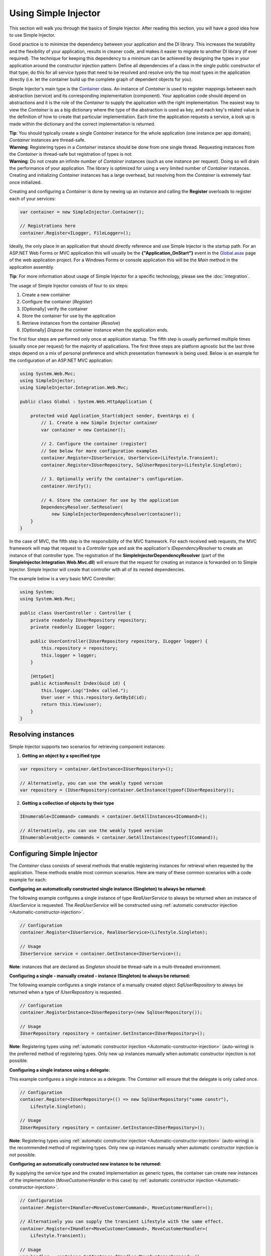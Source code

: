 =====================
Using Simple Injector
=====================

This section will walk you through the basics of Simple Injector. After reading this section, you will have a good idea how to use Simple Injector.

Good practice is to minimize the dependency between your application and the DI library. This increases the testability and the flexibility of your application, results in cleaner code, and makes it easier to migrate to another DI library (if ever required). The technique for keeping this dependency to a minimum can be achieved by designing the types in your application around the constructor injection pattern: Define all dependencies of a class in the single public constructor of that type; do this for all service types that need to be resolved and resolve only the top most types in the application directly (i.e. let the container build up the complete graph of dependent objects for you).

Simple Injector's main type is the `Container <https://simpleinjector.org/ReferenceLibrary/?topic=html/T_SimpleInjector_Container.htm>`_ class. An instance of *Container* is used to register mappings between each abstraction (service) and its corresponding implementation (component). Your application code should depend on abstractions and it is the role of the *Container* to supply the application with the right implementation. The easiest way to view the *Container* is as a big dictionary where the type of the abstraction is used as key, and each key's related value is the definition of how to create that particular implementation. Each time the application requests a service, a look up is made within the dictionary and the correct implementation is returned.

.. container:: Note

    **Tip**: You should typically create a single *Container* instance for the whole application (one instance per app domain); *Container* instances are thread-safe.

.. container:: Note

    **Warning**: Registering types in a *Container* instance should be done from one single thread. Requesting instances from the *Container* is thread-safe but registration of types is not.

.. container:: Note

    **Warning**: Do not create an infinite number of *Container* instances (such as one instance per request). Doing so will drain the performance of your application. The library is optimized for using a very limited number of *Container* instances. Creating and initializing *Container* instances has a large overhead, but resolving from the *Container* is extremely fast once initialized.

Creating and configuring a *Container* is done by newing up an instance and calling the **Register** overloads to register each of your services:

.. code-block:: c#

    var container = new SimpleInjector.Container();

    // Registrations here
    container.Register<ILogger, FileLogger>();

Ideally, the only place in an application that should directly reference and use Simple Injector is the startup path. For an ASP.NET Web Forms or MVC application this will usually be the **{"Application_OnStart"}** event in the `Global.asax <https://msdn.microsoft.com/en-us/library/1xaas8a2%28VS.71%29.aspx>`_ page of the web application project. For a Windows Forms or console application this will be the *Main* method in the application assembly.

.. container:: Note

    **Tip**: For more information about usage of Simple Injector for a specific technology, please see the :doc:`integration`.

The usage of Simple Injector consists of four to six steps:

#. Create a new container
#. Configure the container (*Register*)
#. [Optionally] verify the container
#. Store the container for use by the application
#. Retrieve instances from the container (*Resolve*)
#. [Optionally] `Dispose` the container instance when the application ends.

The first four steps are performed only once at application startup. The fifth step is usually performed multiple times (usually once per request) for the majority of applications. The first three steps are platform agnostic but the last three steps depend on a mix of personal preference and which presentation framework is being used. Below is an example for the configuration of an ASP.NET MVC application:

.. code-block:: c#

    using System.Web.Mvc;
    using SimpleInjector;
    using SimpleInjector.Integration.Web.Mvc;

    public class Global : System.Web.HttpApplication {

        protected void Application_Start(object sender, EventArgs e) {
            // 1. Create a new Simple Injector container
            var container = new Container();

            // 2. Configure the container (register)
            // See below for more configuration examples
            container.Register<IUserService, UserService>(Lifestyle.Transient);
            container.Register<IUserRepository, SqlUserRepository>(Lifestyle.Singleton);

            // 3. Optionally verify the container's configuration.
            container.Verify();

            // 4. Store the container for use by the application
            DependencyResolver.SetResolver(
                new SimpleInjectorDependencyResolver(container));
        }
    }

In the case of MVC, the fifth step is the responsibility of the MVC framework. For each received web requests, the MVC framework will map that request to a *Controller* type and ask the application's *IDependencyResolver* to create an instance of that controller type. The registration of the **SimpleInjectorDependencyResolver** (part of the **SimpleInjector.Integration.Web.Mvc.dll**) will ensure that the request for creating an instance is forwarded on to Simple Injector. Simple Injector will create that controller with all of its nested dependencies.

The example below is a very basic MVC Controller:

.. code-block:: c#

    using System;
    using System.Web.Mvc;

    public class UserController : Controller {
        private readonly IUserRepository repository;
        private readonly ILogger logger;

        public UserController(IUserRepository repository, ILogger logger) {
            this.repository = repository;
            this.logger = logger;
        }

        [HttpGet]
        public ActionResult Index(Guid id) {
            this.logger.Log("Index called.");
            User user = this.repository.GetById(id);
            return this.View(user);
        }
    }

.. _Resolving-Instances:

Resolving instances
===================

Simple Injector supports two scenarios for retrieving component instances:

1. **Getting an object by a specified type**

.. code-block:: c#

    var repository = container.GetInstance<IUserRepository>();

    // Alternatively, you can use the weakly typed version
    var repository = (IUserRepository)container.GetInstance(typeof(IUserRepository));

2. **Getting a collection of objects by their type**

.. code-block:: c#

    IEnumerable<ICommand> commands = container.GetAllInstances<ICommand>();

    // Alternatively, you can use the weakly typed version
    IEnumerable<object> commands = container.GetAllInstances(typeof(ICommand));

.. _Usage-Configuring-Simple-Injector:

Configuring Simple Injector
===========================

The *Container* class consists of several methods that enable registering instances for retrieval when requested by the application. These methods enable most common scenarios. Here are many of these common scenarios with a code example for each:

**Configuring an automatically constructed single instance (Singleton) to always be returned:**

The following example configures a single instance of type *RealUserService* to always be returned when an instance of *IUserService* is requested. The *RealUserService* will be constructed using :ref:`automatic constructor injection <Automatic-constructor-injection>`.

.. code-block:: c#

    // Configuration
    container.Register<IUserService, RealUserService>(Lifestyle.Singleton);

    // Usage
    IUserService service = container.GetInstance<IUserService>();

.. container:: Note

    **Note**: instances that are declared as *Singleton* should be thread-safe in a multi-threaded environment.

**Configuring a single - manually created - instance (Singleton) to always be returned:**

The following example configures a single instance of a manually created object `SqlUserRepository` to always be returned when a type of `IUserRepository` is requested.

.. code-block:: c#

    // Configuration
    container.RegisterInstance<IUserRepository>(new SqlUserRepository());

    // Usage
    IUserRepository repository = container.GetInstance<IUserRepository>();

.. container:: Note

    **Note**: Registering types using :ref:`automatic constructor injection <Automatic-constructor-injection>` (auto-wiring) is the preferred method of registering types. Only new up instances manually when automatic constructor injection is not possible.

**Configuring a single instance using a delegate:**

This example configures a single instance as a delegate. The *Container* will ensure that the delegate is only called once.

.. code-block:: c#

    // Configuration
    container.Register<IUserRepository>(() => new SqlUserRepository("some constr"),
        Lifestyle.Singleton);

    // Usage
    IUserRepository repository = container.GetInstance<IUserRepository>();

.. container:: Note

    **Note**: Registering types using :ref:`automatic constructor injection <Automatic-constructor-injection>` (auto-wiring) is the recommended method of registering types. Only new up instances manually when automatic constructor injection is not possible.

**Configuring an automatically constructed new instance to be returned:**

By supplying the service type and the created implementation as generic types, the container can create new instances of the implementation (*MoveCustomerHandler* in this case) by :ref:`automatic constructor injection <Automatic-constructor-injection>`.

.. code-block:: c#

    // Configuration
    container.Register<IHandler<MoveCustomerCommand>, MoveCustomerHandler>();

    // Alternatively you can supply the transient Lifestyle with the same effect.
    container.Register<IHandler<MoveCustomerCommand>, MoveCustomerHandler>(
        Lifestyle.Transient);

    // Usage
    var handler = container.GetInstance<IHandler<MoveCustomerCommand>>();

**Configuring a new instance to be returned on each call using a delegate:**

By supplying a delegate, types can be registered that cannot be created by using :ref:`automatic constructor injection <Automatic-constructor-injection>`.


.. container:: Note

    By referencing the *Container* instance within the delegate, the *Container* can still manage as much of the object creation work as possible:

.. code-block:: c#

    // Configuration
    container.Register<IHandler<MoveCustomerCommand>>(() => {
        // Get a new instance of the concrete MoveCustomerHandler class:
        var handler = container.GetInstance<MoveCustomerHandler>();

        // Configure the handler:
        handler.ExecuteAsynchronously = true;

        return handler;
    });

    container.Register<IHandler<MoveCustomerCommand>>(() => { ... }, Lifestyle.Transient);
    // Alternatively you can supply the transient Lifestyle with the same effect.
    // Usage
    var handler = container.GetInstance<IHandler<MoveCustomerCommand>>();

.. _Configuring-Property-Injection:
.. _Initializing-Auto-Wired-Instances:

**Initializing auto-wired instances:**

For types that need to be injected we recommend that you define a single public constructor that contains all dependencies. In scenarios where its impossible to fully configure a type using constructor injection, the *RegisterInitializer* method can be used to add additional initialization for such type. The previous example showed an example of property injection but a more preferred approach is to use the **RegisterInitializer** method:

.. code-block:: c#

    // Configuration
    container.Register<IHandler<MoveCustomerCommand>>, MoveCustomerHandler>();
    container.Register<IHandler<ShipOrderCommand>>, ShipOrderHandler>();

    // IHandler<T> implements IHandler
    container.RegisterInitializer<IHandler>(handlerToInitialize => {
        handlerToInitialize.ExecuteAsynchronously = true;
    });

    // Usage
    var handler1 = container.GetInstance<IHandler<MoveCustomerCommand>>();
    Assert.IsTrue(handler1.ExecuteAsynchronously);

    var handler2 = container.GetInstance<IHandler<ShipOrderCommand>>();
    Assert.IsTrue(handler2.ExecuteAsynchronously);

The *Action<T>* delegate that is registered by the **RegisterInitializer** method is called once the *Container* has created a new instance of `T` (or any instance that inherits from or implements `T` depending on exactly how you have configured your registrations). In the example *MoveCustomerHandler* implements *IHandler* and because of this the *Action<IHandler>* delegate will be called with a reference to the newly created instance.

.. container:: Note

    **Note**: The *Container* will not be able to call an initializer delegate on a type that is manually constructed using the *new* operator. Use :ref:`automatic constructor injection <Automatic-constructor-injection>` whenever possible.

.. container:: Note

    **Tip**: Multiple initializers can be applied to a concrete type and the *Container* will call all initializers that apply. They are **guaranteed** to run in the same order that they are registered.

.. _Automatic-Batch-registration:

Automatic/Batch-registration
----------------------------

When an application starts to grow, so does the number of types to register in the container. This can cause a lot of maintenance on part of your application that holds your container registration. When working with a team, you'll start to experience many merge conflicts which increases the chance of errors.

To minimize these problems, Simple Injector allows groups of types to be registered with a few lines of code. Especially when registering a family of types that are defined using the same (generic) interface. For instance, the previous example with the  *IHandler<T>* registrations can be reduced to the following code:

.. code-block:: c#

    // Configuration
    Assembly[] assemblies = // determine list of assemblies to search in
    container.Register(typeof(IHandler<>), assemblies);

When supplying a list of assemblies to the **Register** method, Simple Injector will go through the assemblies and will register all types that implement the given interface. In this example, an open-generic type (*IHandler<T>*) is supplied. Simple Injector will automatically find all implementations of this interface.

.. container:: Note

    **Note**: For more information about batch registration, please see the :ref:`Batch-registration <batch-registration>` section.

.. _Collections:

Collections
===========

Simple Injector contains several methods for registering and resolving collections of types. Here are some examples:

.. code-block:: c#

    // Configuration
    // Registering a list of instances that will be created by the container.
    // Supplying a collection of types is the preferred way of registering collections.
    container.Collection.Register<ILogger>(typeof(MailLogger), typeof(SqlLogger));

    // Register a fixed list (these instances should be thread-safe).
    container.Collection.Register<ILogger>(new MailLogger(), new SqlLogger());

    // Using a collection from another subsystem
    container.Collection.Register<ILogger>(Logger.Providers);

    // Usage
    IEnumerable<ILogger> loggers = container.GetAllInstances<ILogger>();

.. container:: Note

    **Note**:  When zero instances are registered using **Collection.Register**, each call to **Container.GetAllInstances** will return an empty list.

.. container:: Note

    **Warning**:  Simple Injector requires a call to **Collection.Register** to be made, even in the absence of any instances. Without a call to **Collection.Register**, Simple Injector will throw an exception.


Just as with normal types, Simple Injector can inject collections of instances into constructors:

.. code-block:: c#

    // Definition
    public class Service : IService {
        private readonly IEnumerable<ILogger> loggers;

        public Service(IEnumerable<ILogger> loggers) {
            this.loggers = loggers;
        }

        void IService.DoStuff() {
            // Log to all loggers
            foreach (var logger in this.loggers) {
                logger.Log("Some message");
            }
        }
    }

    // Configuration
    container.Collection.Register<ILogger>(typeof(MailLogger), typeof(SqlLogger));
    container.Register<IService, Service>(Lifestyle.Singleton);

    // Usage
    var service = container.GetInstance<IService>();
    service.DoStuff();

The **Collection.Register** overloads that take a collection of *Type* instances rely on the *Container* to create an instance of each type just as it would for individual registrations. This means that the same rules we have seen above apply to each item in the collection. Take a look at the following configuration:

.. code-block:: c#

    // Configuration
    container.Register<MailLogger>(Lifestyle.Singleton);
    container.Register<ILogger, FileLogger>();

    container.Collection.Register<ILogger>(
        typeof(MailLogger), 
        typeof(SqlLogger), 
        typeof(ILogger));

When the registered collection of *ILogger* instances are resolved, the *Container* will resolve each of them applying the specific rules of their configuration. When no registration exists, the type is created with the default **Transient** lifestyle (*transient* means that a new instance is created every time the returned collection is iterated). In the example, the *MailLogger* type is registered as **Singleton**, and so each resolved *ILogger* collection will always have the same instance of *MailLogger* in their collection.

Since the creation is forwarded, abstract types can also be registered using **Collection.Register**. In the above example the *ILogger* type itself is registered using **Collection.Register**. This seems like a recursive definition, but it will work nonetheless. In this particular case you could imagine this to be a registration with a default ILogger registration which is also included in the collection of *ILogger* instances as well. A more usual scenario however is the use of a composite as shown below.

Alternatively, if the components of the collections are supplied explicity, as the previous example shows, opposed to supplying an assembly instance, the **Collection.Append** method can be used to achieve the same:

.. code-block:: c#

    container.Register<ILogger, FileLogger>();

    container.Register.Append<ILogger, MailLogger>(Lifestyle.Singleton);
    container.Register.Append<ILogger, SqlLogger>();
    container.Register.Append<ILogger, FileLogger>();
	
This set of registrations is _identical_ to the previous construct using **Collection.Register**.

While resolving collections is useful and also works with :ref:`automatic constructor injection <Automatic-constructor-injection>`, the registration of *Composites* is preferred over the use of collections as constructor arguments in application code. Register a composite whenever possible, as shown in the example below:

.. code-block:: c#

    // Definition
    public class CompositeLogger : ILogger {
        private readonly IEnumerable<ILogger> loggers;

        public CompositeLogger(IEnumerable<ILogger> loggers) {
            this.loggers = loggers;
        }

        public void Log(string message) {
            foreach (var logger in this.loggers) {
                logger.Log(message);
            }
        }
    }

    // Configuration
    container.Register<IService, Service>(Lifestyle.Singleton);
    container.Register<ILogger, CompositeLogger>(Lifestyle.Singleton);
    container.Collection.Register<ILogger>(typeof(MailLogger), typeof(SqlLogger));

    // Usage
    var service = container.GetInstance<IService>();
    service.DoStuff();

When using this approach none of your services (except *CompositeLogger*) need a dependency on *IEnumerable<ILogger>* - they can all simply have a dependency on the *ILogger* interface itself.

.. _Collection-types:

Collection types
----------------

Besides *IEnumerable<ILogger>*, Simple Injector natively supports some other collection types as well. The following types are supported:

 - *IEnumerable<T>*
 - *ICollection<T>*
 - *IList<T>*
 - *IReadOnlyCollection<T>*
 - *IReadOnlyList<T>*
 - *T[]* (array)

.. container:: Note

    **Note:** The *IReadOnlyCollection<T>* and *IReadOnlyList<T>* interfaces are new in .NET 4.5. Only the .NET 4.5 and .NET Standard (including .NET Core and Xamarin) builds of Simple Injector will be able to automatically inject these abstractions into your components. These interfaces are *not* supported by the .NET 4.0 version of Simple Injector.

Simple Injector preserves the lifestyle of instances that are returned from an injected *IEnumerable<T>*, *ICollection<T>*, *IList<T>*, *IReadOnlyCollection<T>* and *IReadOnlyList<T>* instance. In reality you should not see the the injected *IEnumerable<T>* as a collection of instances; you should consider it a **stream** of instances. Simple Injector will always inject a reference to the same stream (the *IEnumerable<T>* or *ICollection<T>* itself is a singleton) and each time you iterate the *IEnumerable<T>*, for each individual component, the container is asked to resolve the instance based on the lifestyle of that component.

.. container:: Note

    **Warning**: In contrast to the collection abstractions, an **array** is registered as **transient**. An array is a mutable type; a consumer can change the contents of an array. Sharing the array (by making it singleton) might cause unrelated parts of your applications to fail because of changes to the array. Since an array is a concrete type, it can not function as a stream, causing the elements in the array to get the lifetime of the consuming component. This could cause :doc:`lifestyle mismatches <LifestyleMismatches>` when the array wasn't registered as transient.

.. _Batch-registering-collections:

Batch-registering collections
-----------------------------

Just as with one-to-one mappings, Simple Injector allows collections of types to be batch-registered. There are overloads of the **Collection.Register** method that accept a list of *Assembly* instances. Simple Injector will go through those assemblies to look for implementations of the supplied type:

.. code-block:: c#

    Assembly[] assemblies = // determine list of assemblies to search in
    container.Collection.Register<ILogger>(assemblies);

The previous code snippet will register all *ILogger* implementations that can be found in the supplied assemblies as part of the collection.

.. container:: Note

    **Warning**: This **Collection.Register** overload will request all the types from the supplied *Assembly* instances. The CLR however does not give *any* guarantees what so ever about the order in which these types are returned. Don't be surprised if the order of these types in the collection change after a recompile or an application restart.

.. container:: Note

    **Note**: For more information about batch registration, please see the :ref:`Batch-registration <batch-registration>` section.

.. _Appending-to-collections:

Adding registrations to an existing collection
----------------------------------------------

In most cases you would register a collection with a single line of code. There are cases where you need to append registrations to an already registered collection. Common use cases for this are integration scenarios where you need to interact with some DI Containers that made its own registrations on your behalf, or in cases where you want to add extra types based on configuration settings. In these cases it might be benifecial to append registrations to an existing collection.

To be able to do this, Simple Injector contains the **Collection.Append** method.

.. code-block:: c#

    Assembly[] assemblies = // determine list of assemblies to search in
    container.Collection.Register<ILogger>(assemblies);

    container.Collection.Append<ILogger, ExtraLogger>();


.. _Verifying-Container:

Verifying the container's configuration
=======================================

You can call the *Verify* method of the *Container*. The *Verify* method provides a fail-fast mechanism to prevent your application from starting when the *Container* has been accidentally misconfigured. The *Verify* method checks the entire configuration by creating an instance of each registered type.

.. container:: Note

    **Tip**: Calling **Verify** is not required, but is *highly encouraged*.


For more information about creating an application and container configuration that can be successfully verified, please read the :ref:`How To Verify the container's configuration <Verify-Configuration>`.

.. _Automatic-Constructor-Injection:

Automatic constructor injection / auto-wiring
=============================================

Simple Injector uses the public constructor of a registered type and analyzes each constructor argument. The *Container* will resolve an instance for each argument type and then invoke the constructor using those instances. This mechanism is called *Automatic Constructor Injection* or *auto-wiring* and is one of the fundamental features that separates a DI Container from applying DI by hand. 

Simple Injector has the following prerequisites to be able to provide auto-wiring:

#. Each type to be created must be concrete (not abstract, an interface or an open generic type). Types may be internal, although this can be limited if you're running in a sandbox (e.g. Silverlight or Windows Phone).
#. The type *should* have one public constructor (this may be a default constructor).
#. All the types of the arguments in that constructor must be resolvable by the *Container*; optional arguments are not supported.

Simple Injector can create a concrete type even if it hasn't been registered explicitly in the container by using constructor injection.

The following code shows an example of the use of automatic constructor injection. The example shows an *IUserRepository* interface with a concrete *SqlUserRepository* implementation and a concrete *UserService* class. The *UserService* class has one public constructor with an *IUserRepository* argument. Because the dependencies of the *UserService* are registered, Simple Injector is able to create a new *UserService* instance.

.. code-block:: c#

    // Definitions
    public interface IUserRepository { }
    public class SqlUserRepository : IUserRepository { }
    public class UserService : IUserService {
        private readonly IUserRepository repository;
        public UserService(IUserRepository repository) { 
            this.repository = repository;
        }
    }

    // Configuration
    var container = new Container();

    container.Register<IUserRepository, SqlUserRepository>(Lifestyle.Singleton);
    container.Register<IUserService, UserService>(Lifestyle.Singleton);

    // Usage
    var service = container.GetInstance<IUserService>();

.. container:: Note

    **Note**: Because *UserService* is a concrete type, calling *container.GetInstance<UserService>()* without registering it explicitly will work. This feature can simplify the *Container*'s configuration for some scenarios. Always keep in mind that best practice is to program to an interface not a concrete type. Prevent using and depending on concrete types as much possible.

.. container:: Note

    **Warning**: Even though registration of concrete types is not required, it is adviced to register all root types explicitly. For instance, register all ASP.NET MVC Controller instances explicitly in the container (Controller instances are requested directly and are therefore called 'root objects'). This way the container can check the complete dependency graph starting from the root object when you call **Verify()**.

.. _More-Information:

More information
================
For more information about Simple Injector please visit the following links: 

* The :doc:`lifetimes` page explains how to configure lifestyles such as **transient**, **singleton**, and many others.
* See the :doc:`integration` for more information about how to integrate Simple Injector into your specific application framework.
* For more information about dependency injection in general, please visit `this page on Stackoverflow <https://stackoverflow.com/tags/dependency-injection/info>`_.
* If you have any questions about how to use Simple Injector or about dependency injection in general, the experts at `Stackoverflow.com <https://stackoverflow.com/questions/ask?tags=simple-injector%20ioc-container%20dependency-injection%20.net%20c%23>`_ are waiting for you.
* For all other Simple Injector related question and discussions, such as bug reports and feature requests, the `Simple Injector discussion forum <https://simpleinjector.org/forum>`_ will be the place to start.

